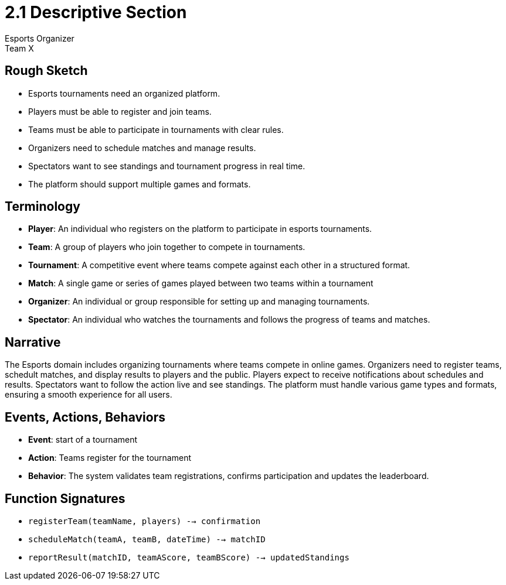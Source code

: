 = 2.1 Descriptive Section
Esports Organizer
Team X

== Rough Sketch
- Esports tournaments need an organized platform.
- Players must be able to register and join teams.
- Teams must be able to participate in tournaments with clear rules.
- Organizers need to schedule matches and manage results.
- Spectators want to see standings and tournament progress in real time.
- The platform should support multiple games and formats.

== Terminology
- **Player**: An individual who registers on the platform to participate in esports tournaments.
- **Team**: A group of players who join together to compete in tournaments.
- **Tournament**: A competitive event where teams compete against each other in a structured format.
- **Match**: A single game or series of games played between two teams within a tournament
- **Organizer**: An individual or group responsible for setting up and managing tournaments.
- **Spectator**: An individual who watches the tournaments and follows the progress of teams and matches.

== Narrative
The Esports domain includes organizing tournaments where teams compete in online games. Organizers need to register teams, schedult matches, and display results to players and the public. Players expect to receive notifications about schedules and results. Spectators want to follow the action live and see standings. The platform must handle various game types and formats, ensuring a smooth experience for all users.

== Events, Actions, Behaviors
- **Event**: start of a tournament
- **Action**: Teams register for the tournament
- **Behavior**: The system validates team registrations, confirms participation and updates the leaderboard.

== Function Signatures
- `registerTeam(teamName, players) --> confirmation`
- `scheduleMatch(teamA, teamB, dateTime) --> matchID`
- `reportResult(matchID, teamAScore, teamBScore) --> updatedStandings`